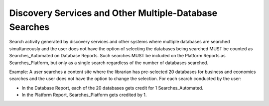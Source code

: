 .. The COUNTER Code of Practice Release 5 © 2017-2023 by COUNTER
   is licensed under CC BY-SA 4.0. To view a copy of this license,
   visit https://creativecommons.org/licenses/by-sa/4.0/

Discovery Services and Other Multiple-Database Searches
-------------------------------------------------------

Search activity generated by discovery services and other systems where multiple databases are searched simultaneously and the user does not have the option of selecting the databases being searched MUST be counted as Searches_Automated on Database Reports. Such searches MUST be included on the Platform Reports as Searches_Platform, but only as a single search regardless of the number of databases searched.

Example: A user searches a content site where the librarian has pre-selected 20 databases for business and economics searches and the user does not have the option to change the selection. For each search conducted by the user:

* In the Database Report, each of the 20 databases gets credit for 1 Searches_Automated.
* In the Platform Report, Searches_Platform gets credited by 1.
